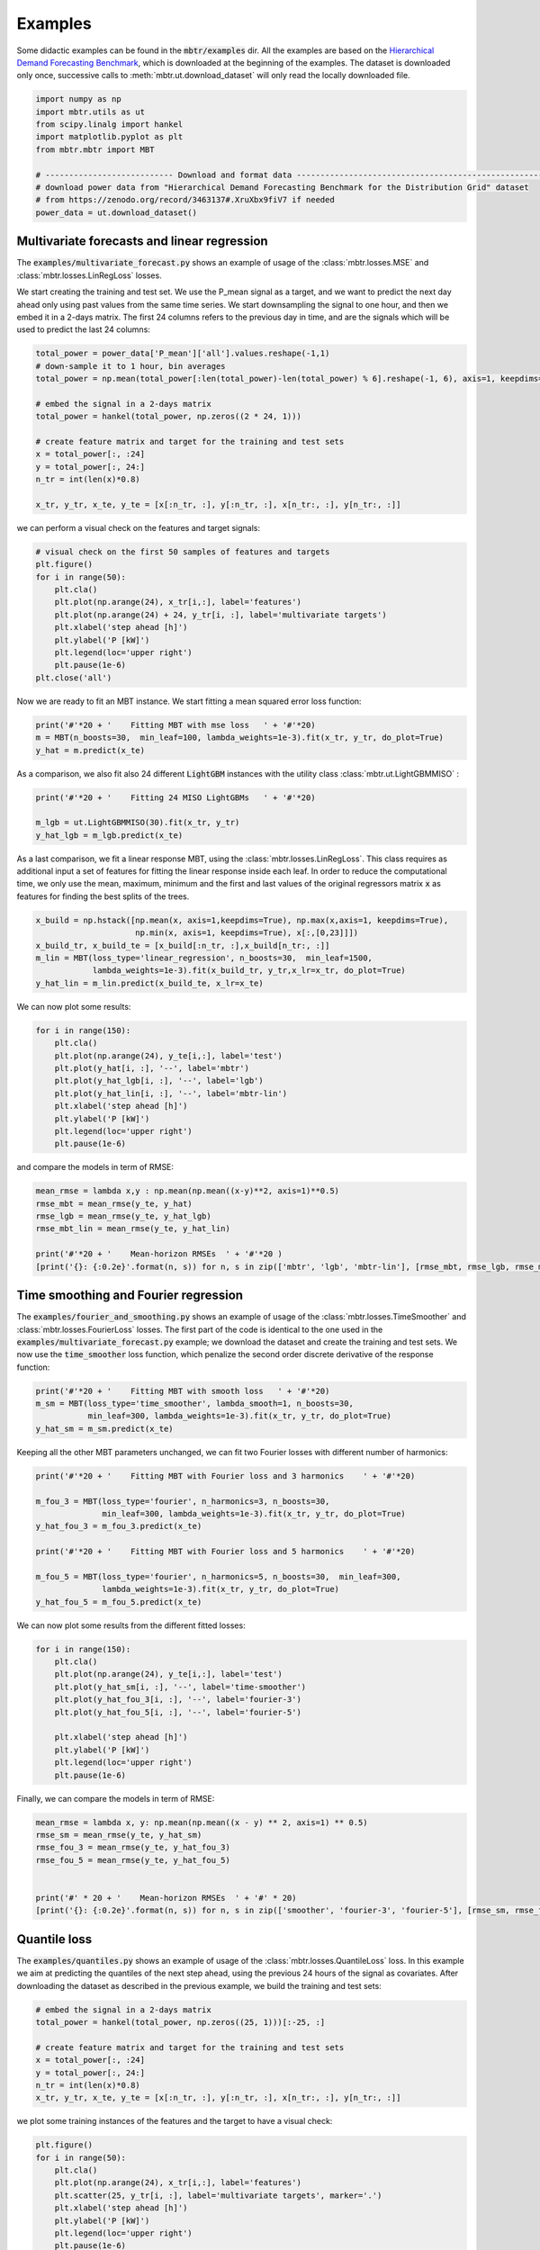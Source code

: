 Examples
=============
Some didactic examples can be found in the :code:`mbtr/examples` dir. All the examples are based on the
`Hierarchical Demand Forecasting Benchmark`_, which is downloaded at the beginning of the examples. The dataset is
downloaded only once, successive calls to :meth:`mbtr.ut.download_dataset` will only read the locally downloaded file.

.. _Hierarchical Demand Forecasting Benchmark: https://zenodo.org/record/3463137#.XsIwGR9fiV7

.. code-block:: python

    import numpy as np
    import mbtr.utils as ut
    from scipy.linalg import hankel
    import matplotlib.pyplot as plt
    from mbtr.mbtr import MBT

    # --------------------------- Download and format data ----------------------------------------------------------------
    # download power data from "Hierarchical Demand Forecasting Benchmark for the Distribution Grid" dataset
    # from https://zenodo.org/record/3463137#.XruXbx9fiV7 if needed
    power_data = ut.download_dataset()


Multivariate forecasts and linear regression
********************************************
The :code:`examples/multivariate_forecast.py` shows an example of usage of the :class:`mbtr.losses.MSE` and
:class:`mbtr.losses.LinRegLoss` losses.

We start creating the training and test set. We use the P_mean signal as a target, and we want to predict the next day
ahead only using past values from the same time series. We start downsampling the signal to one hour, and then we embed
it in a 2-days matrix. The first 24 columns refers to the previous day in time, and are the signals which will be used
to predict the last 24 columns:

.. code-block:: python

    total_power = power_data['P_mean']['all'].values.reshape(-1,1)
    # down-sample it to 1 hour, bin averages
    total_power = np.mean(total_power[:len(total_power)-len(total_power) % 6].reshape(-1, 6), axis=1, keepdims=True)

    # embed the signal in a 2-days matrix
    total_power = hankel(total_power, np.zeros((2 * 24, 1)))

    # create feature matrix and target for the training and test sets
    x = total_power[:, :24]
    y = total_power[:, 24:]
    n_tr = int(len(x)*0.8)

    x_tr, y_tr, x_te, y_te = [x[:n_tr, :], y[:n_tr, :], x[n_tr:, :], y[n_tr:, :]]


we can perform a visual check on the features and target signals:

.. code-block:: python

    # visual check on the first 50 samples of features and targets
    plt.figure()
    for i in range(50):
        plt.cla()
        plt.plot(np.arange(24), x_tr[i,:], label='features')
        plt.plot(np.arange(24) + 24, y_tr[i, :], label='multivariate targets')
        plt.xlabel('step ahead [h]')
        plt.ylabel('P [kW]')
        plt.legend(loc='upper right')
        plt.pause(1e-6)
    plt.close('all')

Now we are ready to fit an MBT instance. We start fitting a mean squared error loss function:

.. code-block:: python

    print('#'*20 + '    Fitting MBT with mse loss   ' + '#'*20)
    m = MBT(n_boosts=30,  min_leaf=100, lambda_weights=1e-3).fit(x_tr, y_tr, do_plot=True)
    y_hat = m.predict(x_te)

As a comparison, we also fit also 24 different :code:`LightGBM` instances with the utility class
:class:`mbtr.ut.LightGBMMISO` :

.. code-block:: python

    print('#'*20 + '    Fitting 24 MISO LightGBMs   ' + '#'*20)

    m_lgb = ut.LightGBMMISO(30).fit(x_tr, y_tr)
    y_hat_lgb = m_lgb.predict(x_te)

As a last comparison, we fit a linear response MBT, using the :class:`mbtr.losses.LinRegLoss`. This class requires as
additional input a set of features for fitting the linear response inside each leaf. In order to reduce the
computational time, we only use the mean, maximum, minimum and the first and last values of the original regressors
matrix :code:`x` as features for finding the best splits of the trees.

.. code-block:: python

    x_build = np.hstack([np.mean(x, axis=1,keepdims=True), np.max(x,axis=1, keepdims=True),
                         np.min(x, axis=1, keepdims=True), x[:,[0,23]]])
    x_build_tr, x_build_te = [x_build[:n_tr, :],x_build[n_tr:, :]]
    m_lin = MBT(loss_type='linear_regression', n_boosts=30,  min_leaf=1500,
                lambda_weights=1e-3).fit(x_build_tr, y_tr,x_lr=x_tr, do_plot=True)
    y_hat_lin = m_lin.predict(x_build_te, x_lr=x_te)


We can now plot some results:

.. code-block:: python

    for i in range(150):
        plt.cla()
        plt.plot(np.arange(24), y_te[i,:], label='test')
        plt.plot(y_hat[i, :], '--', label='mbtr')
        plt.plot(y_hat_lgb[i, :], '--', label='lgb')
        plt.plot(y_hat_lin[i, :], '--', label='mbtr-lin')
        plt.xlabel('step ahead [h]')
        plt.ylabel('P [kW]')
        plt.legend(loc='upper right')
        plt.pause(1e-6)

and compare the models in term of RMSE:

.. code-block:: python

    mean_rmse = lambda x,y : np.mean(np.mean((x-y)**2, axis=1)**0.5)
    rmse_mbt = mean_rmse(y_te, y_hat)
    rmse_lgb = mean_rmse(y_te, y_hat_lgb)
    rmse_mbt_lin = mean_rmse(y_te, y_hat_lin)

    print('#'*20 + '    Mean-horizon RMSEs  ' + '#'*20 )
    [print('{}: {:0.2e}'.format(n, s)) for n, s in zip(['mbtr', 'lgb', 'mbtr-lin'], [rmse_mbt, rmse_lgb, rmse_mbt_lin])]

Time smoothing and Fourier regression
*************************************
The :code:`examples/fourier_and_smoothing.py` shows an example of usage of the :class:`mbtr.losses.TimeSmoother` and
:class:`mbtr.losses.FourierLoss` losses.
The first part of the code is identical to the one used in the :code:`examples/multivariate_forecast.py` example; we
download the dataset and create the training and test sets. We now use the :code:`time_smoother` loss function,
which penalize the second order discrete derivative of the response function:

.. code-block:: python

    print('#'*20 + '    Fitting MBT with smooth loss   ' + '#'*20)
    m_sm = MBT(loss_type='time_smoother', lambda_smooth=1, n_boosts=30,
               min_leaf=300, lambda_weights=1e-3).fit(x_tr, y_tr, do_plot=True)
    y_hat_sm = m_sm.predict(x_te)


Keeping all the other MBT parameters unchanged, we can fit two Fourier losses with different number of harmonics:

.. code-block:: python

    print('#'*20 + '    Fitting MBT with Fourier loss and 3 harmonics    ' + '#'*20)

    m_fou_3 = MBT(loss_type='fourier', n_harmonics=3, n_boosts=30,
                  min_leaf=300, lambda_weights=1e-3).fit(x_tr, y_tr, do_plot=True)
    y_hat_fou_3 = m_fou_3.predict(x_te)

    print('#'*20 + '    Fitting MBT with Fourier loss and 5 harmonics    ' + '#'*20)

    m_fou_5 = MBT(loss_type='fourier', n_harmonics=5, n_boosts=30,  min_leaf=300,
                  lambda_weights=1e-3).fit(x_tr, y_tr, do_plot=True)
    y_hat_fou_5 = m_fou_5.predict(x_te)


We can now plot some results from the different fitted losses:

.. code-block:: python

    for i in range(150):
        plt.cla()
        plt.plot(np.arange(24), y_te[i,:], label='test')
        plt.plot(y_hat_sm[i, :], '--', label='time-smoother')
        plt.plot(y_hat_fou_3[i, :], '--', label='fourier-3')
        plt.plot(y_hat_fou_5[i, :], '--', label='fourier-5')

        plt.xlabel('step ahead [h]')
        plt.ylabel('P [kW]')
        plt.legend(loc='upper right')
        plt.pause(1e-6)

Finally, we can compare the models in term of RMSE:

.. code-block:: python

    mean_rmse = lambda x, y: np.mean(np.mean((x - y) ** 2, axis=1) ** 0.5)
    rmse_sm = mean_rmse(y_te, y_hat_sm)
    rmse_fou_3 = mean_rmse(y_te, y_hat_fou_3)
    rmse_fou_5 = mean_rmse(y_te, y_hat_fou_5)


    print('#' * 20 + '    Mean-horizon RMSEs  ' + '#' * 20)
    [print('{}: {:0.2e}'.format(n, s)) for n, s in zip(['smoother', 'fourier-3', 'fourier-5'], [rmse_sm, rmse_fou_3, rmse_fou_5])]



Quantile loss
*************
The :code:`examples/quantiles.py` shows an example of usage of the :class:`mbtr.losses.QuantileLoss` loss.
In this example we aim at predicting the quantiles of the next step ahead, using the previous 24 hours of the signal as
covariates. After downloading the dataset as described in the previous example, we build the training and test sets:

.. code-block:: python

    # embed the signal in a 2-days matrix
    total_power = hankel(total_power, np.zeros((25, 1)))[:-25, :]

    # create feature matrix and target for the training and test sets
    x = total_power[:, :24]
    y = total_power[:, 24:]
    n_tr = int(len(x)*0.8)
    x_tr, y_tr, x_te, y_te = [x[:n_tr, :], y[:n_tr, :], x[n_tr:, :], y[n_tr:, :]]

we plot some training instances of the features and the target to have a visual check:

.. code-block:: python

    plt.figure()
    for i in range(50):
        plt.cla()
        plt.plot(np.arange(24), x_tr[i,:], label='features')
        plt.scatter(25, y_tr[i, :], label='multivariate targets', marker='.')
        plt.xlabel('step ahead [h]')
        plt.ylabel('P [kW]')
        plt.legend(loc='upper right')
        plt.pause(1e-6)
    plt.close('all')

Finally, we can train a :code:`MBT` instance with a :class:`mbtr.losses.QuantileLoss` loss. Note that this loss requires
the :code:`alphas` additional parameter. This is an array of quantiles to be fitted:

.. code-block:: python

    alphas = np.linspace(0.05, 0.95, 7)
    m = MBT(loss_type='quantile', alphas=alphas, n_boosts=40,
            min_leaf=300, lambda_weights=1e-3).fit(x_tr, y_tr, do_plot=True)

At last, we can plot some predictions for the required quantiles:

.. code-block:: python

    y_hat = m.predict(x_te)
    fig,ax = plt.subplots(1)
    n_q = y_hat.shape[1]
    n_sa = y_te.shape[1]
    n_plot = 300
    colors = plt.get_cmap('plasma', int(n_q))
    for fl in np.arange(np.floor(n_q / 2), dtype=int):
        q_low = np.squeeze(y_hat[:n_plot, fl])
        q_up = np.squeeze(y_hat[:n_plot, n_q - fl - 1])
        x = np.arange(len(q_low))
        ax.fill_between(x, q_low, q_up, color=colors(fl), alpha=0.1 + 0.6*fl/n_q, linewidth=0.0)
    plt.plot(y_te[:n_plot], linewidth=2)
    plt.xlabel('step [h]')
    plt.ylabel('P [kW]')
    plt.title('Quantiles on first 300 samples')




